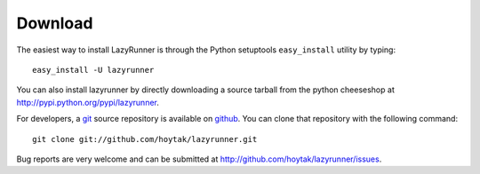 Download
========

The easiest way to install LazyRunner is through the Python setuptools
``easy_install`` utility by typing::

    easy_install -U lazyrunner

You can also install lazyrunner by directly downloading a source tarball
from the python cheeseshop at http://pypi.python.org/pypi/lazyrunner. 

For developers, a `git`_ source repository is available on `github`_.
You can clone that repository with the following command::

    git clone git://github.com/hoytak/lazyrunner.git

Bug reports are very welcome and can be submitted at
http://github.com/hoytak/lazyrunner/issues.

.. _git: http://git-scm.com/
.. _github: http://github.com

